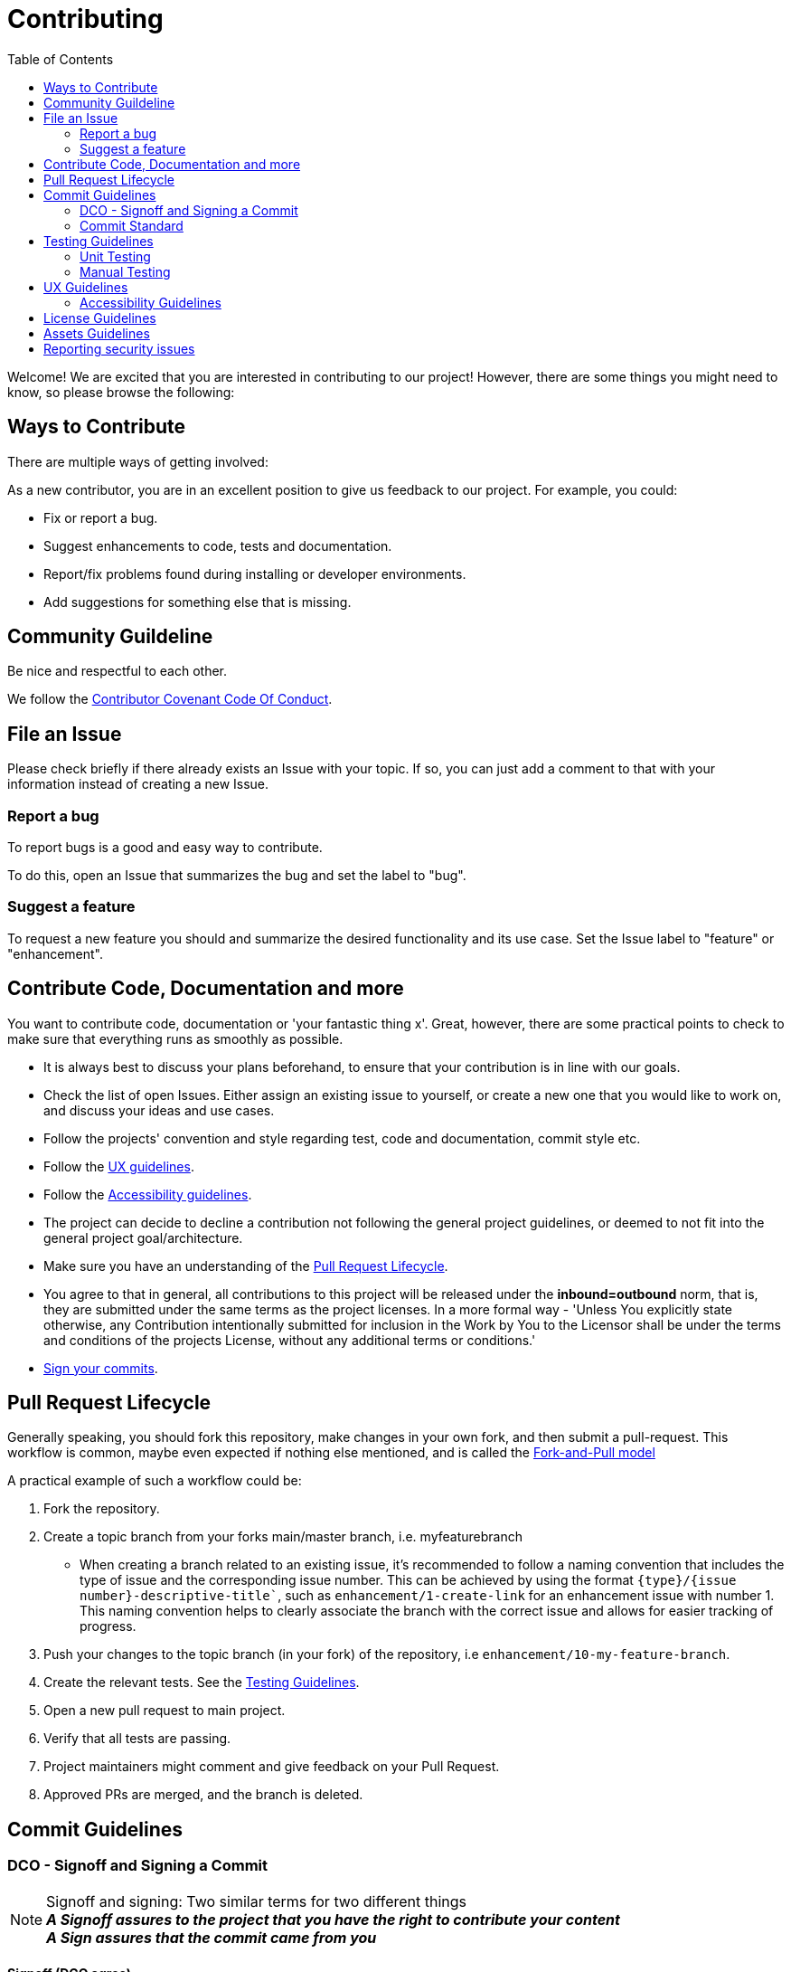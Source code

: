 = Contributing
:toc:

Welcome! We are excited that you are interested in contributing to our project!
However, there are some things you might need to know, so please browse the following:

[[ways-to-contribute]]
== Ways to Contribute

There are multiple ways of getting involved:

As a new contributor, you are in an excellent position to give us feedback to our project. For example, you could:

* Fix or report a bug.
* Suggest enhancements to code, tests and documentation.
* Report/fix problems found during installing or developer environments.
* Add suggestions for something else that is missing. 

[[community-guidelines]]
== Community Guildeline

Be nice and respectful to each other.

We follow the link:CODE_OF_CONDUCT.md[Contributor Covenant Code Of Conduct].

[[file-issue]]
== File an Issue

Please check briefly if there already exists an Issue with your topic.
If so, you can just add a comment to that with your information instead of creating a new Issue.

=== Report a bug

To report bugs is a good and easy way to contribute.

To do this, open an Issue that summarizes the bug and set the label to "bug".

=== Suggest a feature

To request a new feature you should and summarize the desired functionality and its use case.
Set the Issue label to "feature" or "enhancement".


[[contribute-code]]
== Contribute Code, Documentation and more

You want to contribute code, documentation or 'your fantastic thing x'. 
Great, however, there are some practical points to check to make sure that everything runs as smoothly as possible.

* It is always best to discuss your plans beforehand, to ensure that your contribution is in line with our goals.
* Check the list of open Issues. Either assign an existing issue to yourself, or create a new one that you would like to work on, and discuss your ideas and use cases.
* Follow the projects' convention and style regarding test, code and documentation, commit style etc.
* Follow the link:#ux-guidelines[UX guidelines].
* Follow the link:#accessibility-guidelines[Accessibility guidelines].
* The project can decide to decline a contribution not following the general project guidelines, or deemed to not fit into the general project goal/architecture.
* Make sure you have an understanding of the link:#pull-request[Pull Request Lifecycle].
* You agree to that in general, all contributions to this project will be released under the **inbound=outbound** norm, that is,
 they are submitted under the same terms as the project licenses. In a more formal way - 'Unless You explicitly state otherwise, any Contribution intentionally submitted for inclusion in the Work by You to the Licensor shall be under the terms and conditions of the projects License, without any additional terms or conditions.'
* link:#signoff-and-signing-a-commit[Sign your commits].

[[pull-request]]
== Pull Request Lifecycle

Generally speaking, you should fork this repository, make changes in your
own fork, and then submit a pull-request. 
This workflow is common, maybe even expected if nothing else mentioned, and is called the https://docs.github.com/en/pull-requests/collaborating-with-pull-requests/getting-started/about-collaborative-development-models#fork-and-pull-model[Fork-and-Pull model]

A practical example of such a workflow could be:

1. Fork the repository.
2. Create a topic branch from your forks main/master branch, i.e. myfeaturebranch
    - When creating a branch related to an existing issue, it's recommended to follow a naming convention that includes the type of issue and the corresponding issue number. This can be achieved by using the format `{type}/{issue number}-descriptive-title``, such as `enhancement/1-create-link` for an enhancement issue with number 1. This naming convention helps to clearly associate the branch with the correct issue and allows for easier tracking of progress.
3. Push your changes to the topic branch (in your fork) of the repository, i.e `enhancement/10-my-feature-branch`.
4. Create the relevant tests. See the link:#testing-guidelines[Testing Guidelines].
5. Open a new pull request to main project.
6. Verify that all tests are passing.
7. Project maintainers might comment and give feedback on your Pull Request.
8. Approved PRs are merged, and the branch is deleted.

[[commit-guidelines]]
== Commit Guidelines

=== DCO - Signoff and Signing a Commit

NOTE: Signoff and signing: Two similar terms for two different things + 
**_A Signoff assures to the project that you have the right to contribute your content_** + 
**_A Sign assures that the commit came from you_**

==== Signoff (DCO agree)

A standard practice in the Open Source communities is the https://developercertificate.org/[DCO - Developer Certificate of Origin]. 
It is a lightweight way for a project for extra assurance that the contributor wrote and/or have the right to submit the contribution.

It is supersimple!

As part of filing a pull request you agree to the DCO, by just adding a *sign off*  to your commit.
Technically, this is done by supplying the `-s`/`--signoff` flag:

Example:
[source,shell]
----
$ git commit --signoff -m 'fix: add fix for superbug x'
----

==== Sign

Optionally, you can also sign the commit with `-S`/`--gpg-sign`. 
Besides extra trust, it also gives your commit a nice verified button in the UI on most Git platforms and further assures trust.
It requires that you have a GPG keypair set up, see https://docs.github.com/en/github/authenticating-to-github/signing-commits[Sign commit on GitHub with GPG key]

[source,shell]
----
`$ git commit --signoff --gpg-sign -m "fix: add fix for the bug"`
----

=== Commit Standard

Aim for a clear human readable commit history:

* **_Does the project have a defined commit message practice, please follow that_**. 
* When making a commit related to an issue, it's recommended to include the issue number in the commit message for easy traceability. The format of the commit message can be `#{issue number}: Commit message`, such as `#10: Added test for string concatenation`. By following this convention, it will be easier to track the changes made to a specific issue, especially when the branch is merged. Note that the # is required in order to create the link between the commit message and issue.
* Make sure you link:#dco-signoff-and-signing-a-commitsign-off[Sign-Off] your commits.
* In general
    ** Make commits of logical units.
    ** Your commit messages should tell a human reader what will it do when the commit is applied.
    ** Make your commit message/s easily human readable in an expected way: +
        *** A Conventional Commit example: +
        _#10: add a null pointer check to MyMethod parameter_ +
        Would be read as 'When this fix is applied it will add a null pointer check to MyMethod parameter'

[[testing-guidelines]]
== Testing Guidelines
Testing is an important part of the software development process, and should be done throughout the development cycle to ensure that your application works as intended on different platforms and environments.

=== Unit Testing
* Write Unit Tests that, preferrably, verify the behavior of small, isolated parts of your code.
* Use a testing framework that is appropriate for your programming language and environment. In the case of this project, we use https://jestjs.io[Jest].

=== Manual Testing

* Conduct Manual Testing on PC, MacOS, and Web: Manual testing involves manually executing your application and verifying its behavior.
* Make sure that the project works on the intended version of Outlook. The add-in should work on Outlook 2016 and later.

[[ux-guidelines]]
== UX Guidelines
It is important to ensure that the add-in remains easy to use for everyone, regardless of their technical proficiency. Therefore, the number of clicks required to achieve the intended outcome should not increase when new code is added to the project, except for essential changes that may require an increase in the number of clicks.

[[accessibility-guidelines]]
=== Accessibility Guidelines
In order to ensure that anyone can use the add-in, it is important that all generated markup adheres to (or does not conflict with) the EN301549 accessibility guidelines.


[[license-guidelines]]
== License Guidelines
* The repository uses the MIT license. This means that anyone can use, copy, modify, merge, publish, distribute, sublicense, and/or sell copies of the software without restriction, provided that the original copyright notice and license are included.
* Any imported libraries should also have licenses that are compatible with the MIT license.

[[asset-guidelines]]
== Assets Guidelines
* Only use assets (such as images, audio files, video clips, etc.) that are licensed under a permissive license, such as Creative Commons, or that are in the public domain. This ensures that you have the right to use the assets without infringing on anyone's copyright.
* Always check the terms of the license before using an asset. Make sure that you are following any requirements or restrictions that are specified in the license.
* If you are not sure about the licensing terms of an asset, do not use it. It is better to err on the side of caution and avoid potential legal issues.

[[security]]
== Reporting security issues

If you discover a security issue, please bring it to our attention.

If the vulnerability is a widely known issue, such as one publically known from https://nvd.nist.gov/vuln/search[NIST/NVD]
it might be okay to file an public Issue.

However, if any uncertainty around this, please **DO NOT** file a public issue, see link:SECURITY.md[Security information] for how to handle this. 

Security reports are *greatly* appreciated.

**_Happy contributing!_**
